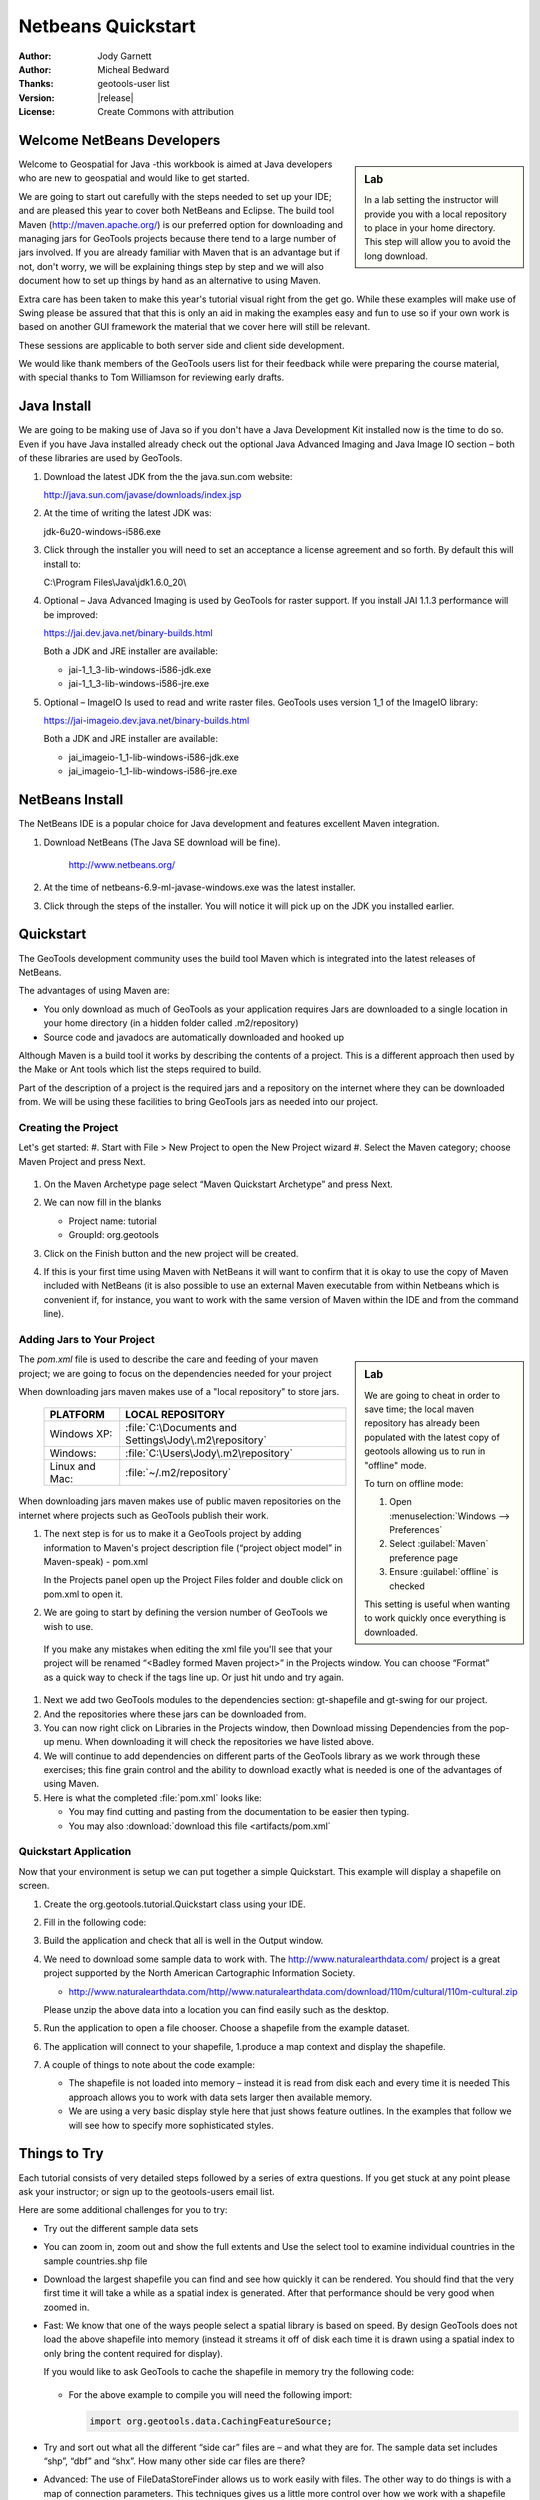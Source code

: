 .. _netbeans-quickstart:

**********************
 Netbeans Quickstart 
**********************

:Author: Jody Garnett
:Author: Micheal Bedward
:Thanks: geotools-user list
:Version: |release|
:License: Create Commons with attribution
   
Welcome NetBeans Developers
===========================

.. sidebar:: Lab

   In a lab setting the instructor will provide you with a local repository to place in your
   home directory. This step will allow you to avoid the long download.

Welcome to Geospatial for Java -this workbook is aimed at Java developers who are new to geospatial
and would like to get started.

We are going to start out carefully with the steps needed to set up your IDE; and are pleased this
year to cover both NetBeans and Eclipse. The build tool Maven (http://maven.apache.org/) is our
preferred option for downloading and managing jars for GeoTools projects because there tend to a
large number of jars involved. If you are already familiar with Maven that is an advantage but if
not, don't worry, we will be explaining things step by step and we will also document how to set
up things by hand as an alternative to using Maven.

Extra care has been taken to make this year's tutorial visual right from the get go. While these
examples will make use of Swing please be assured that that this is only an aid in making the
examples easy and fun to use so if your own work is based on another GUI framework the material
that we cover here will still be relevant.

These sessions are applicable to both server side and client side development.

We would like thank members of the GeoTools users list for their feedback while were preparing the
course material, with special thanks to Tom Williamson for reviewing early drafts.
    
Java Install
============

We are going to be making use of Java so if you don't have a Java Development Kit installed now is
the time to do so. Even if you have Java installed already check out the optional Java Advanced
Imaging and Java Image IO section – both of these libraries are used by GeoTools.

#. Download the latest JDK from the the java.sun.com website:

   http://java.sun.com/javase/downloads/index.jsp
   
#. At the time of writing the latest JDK was:
   
   jdk-6u20-windows-i586.exe
   
#. Click through the installer you will need to set an acceptance a license agreement and so forth.
   By default this will install to:     
   
   C:\\Program Files\\Java\\jdk1.6.0_20\\
     
#. Optional – Java Advanced Imaging is used by GeoTools for raster support. If you install JAI 1.1.3 
   performance will be improved:   
   
   https://jai.dev.java.net/binary-builds.html
   
   Both a JDK and JRE installer are available:
   
   * jai-1_1_3-lib-windows-i586-jdk.exe
   * jai-1_1_3-lib-windows-i586-jre.exe
     
#. Optional – ImageIO Is used to read and write raster files. GeoTools uses version 1_1 of the
   ImageIO library:
   
   https://jai-imageio.dev.java.net/binary-builds.html
   
   Both a JDK and JRE installer are available:   
   
   * jai_imageio-1_1-lib-windows-i586-jdk.exe 
   * jai_imageio-1_1-lib-windows-i586-jre.exe
   
NetBeans Install
================

The NetBeans IDE is a popular choice for Java development and features excellent Maven integration.

#. Download NetBeans (The Java SE download will be fine).

     http://www.netbeans.org/ 

#. At the time of netbeans-6.9-ml-javase-windows.exe was the latest installer.

#. Click through the steps of the installer. You will notice it will pick up on the JDK you
   installed earlier.

Quickstart
==========

The GeoTools development community uses the build tool Maven which is integrated into the latest
releases of NetBeans.

The advantages of using Maven are:

* You only download as much of GeoTools as your application requires Jars are downloaded to a single
  location in your home directory (in a hidden folder called .m2/repository)

* Source code and javadocs are automatically downloaded and hooked up

Although Maven is a build tool it works by describing the contents of a project. This is a different
approach then used by the Make or Ant tools which list the steps required to build.

Part of the description of a project is the required jars and a repository on the internet where
they can be downloaded from. We will be using these facilities to bring GeoTools jars as needed
into our project.

Creating the Project
--------------------

Let's get started:
#. Start with File > New Project to open the New Project wizard
#. Select the Maven category; choose Maven Project and press Next.

   .. image:: images/nbNewProject.png

#. On the Maven Archetype page select “Maven Quickstart Archetype” and press Next.

   .. image:: images/nbNewProjectArchetype.png
   
#. We can now fill in the blanks

   * Project name: tutorial
   * GroupId: org.geotools

#. Click on the Finish button and the new project will be created.

#. If this is your first time using Maven with NetBeans it will want to confirm that it is okay to
   use the copy of Maven included with NetBeans (it is also possible to use an external Maven
   executable from within Netbeans which is convenient if, for instance, you want to work with the
   same version of Maven within the IDE and from the command line).

Adding Jars to Your Project
---------------------------

.. sidebar:: Lab

   We are going to cheat in order to save time; the local maven repository has already been
   populated with the latest copy of geotools allowing us to run in "offline" mode.
   
   To turn on offline mode:
   
   #. Open :menuselection:`Windows --> Preferences`
   #. Select :guilabel:`Maven` preference page
   #. Ensure :guilabel:`offline` is checked
    
   This setting is useful when wanting to work quickly once everything is downloaded.
    
The *pom.xml* file is used to describe the care and feeding of your maven project; we are going to
focus on the dependencies needed for your project 

When downloading jars maven makes use of a "local repository" to store jars.

  ==================  ========================================================
     PLATFORM           LOCAL REPOSITORY
  ==================  ========================================================
     Windows XP:      :file:`C:\Documents and Settings\Jody\.m2\repository`
     Windows:         :file:`C:\Users\Jody\.m2\repository`
     Linux and Mac:   :file:`~/.m2/repository`
  ==================  ========================================================

When downloading jars maven makes use of public maven repositories on the internet where projects
such as GeoTools publish their work.

#. The next step is for us to make it a GeoTools project by adding information to Maven's project
   description file (“project object model” in Maven-speak) - pom.xml
   
   In the Projects panel open up the Project Files folder and double click on pom.xml to open it.
   
#. We are going to start by defining the version number of GeoTools we wish to use. 

   .. literalinclude:: artifacts/pom.xml
        :language: xml
        :start-after: <url>http://maven.apache.org</url>
        :end-before: <dependencies>
  
  If you make any mistakes when editing the xml file you'll see that your project will be renamed
  “<Badley formed Maven project>” in the Projects window. You can choose “Format” as a quick way to
  check if the tags line up. Or just hit undo and try again. 
  
#. Next we add two GeoTools modules to the dependencies section: gt-shapefile and gt-swing for our
   project.

   .. literalinclude:: artifacts/pom.xml
        :language: xml
        :start-after: </properties>
        :end-before: <repositories>
  
#. And the repositories where these jars can be downloaded from.

   .. literalinclude:: artifacts/pom.xml
        :language: xml
        :start-after: </dependencies>
        :end-before: </project>
    
#. You can now right click on Libraries in the Projects window, then Download missing Dependencies
   from the pop-up menu. When downloading it will check the repositories we have listed
   above.

#. We will continue to add dependencies on different parts of the GeoTools library as we work through these exercises; this fine grain control and the ability to download exactly what is needed is one of the advantages of using Maven.

#. Here is what the completed :file:`pom.xml` looks like:

   .. literalinclude:: artifacts/pom.xml
        :language: xml
   
   * You may find cutting and pasting from the documentation to be easier then typing.
   
   * You may also :download:`download this file <artifacts/pom.xml`

Quickstart Application
-----------------------

Now that your environment is setup we can put together a simple Quickstart. This example will display a shapefile on screen.

#. Create the org.geotools.tutorial.Quickstart class using your IDE.
   
#. Fill in the following code:

   .. literalinclude:: ../../src/main/java/org/geotools/tutorial/quickstart/Quickstart.java
        :language: java

#. Build the application and check that all is well in the Output window.

#. We need to download some sample data to work with. The http://www.naturalearthdata.com/ project
   is a great project supported by the North American Cartographic Information Society.
   
   * http://www.naturalearthdata.com/http//www.naturalearthdata.com/download/110m/cultural/110m-cultural.zip 
   
   Please unzip the above data into a location you can find easily such as the desktop.

#. Run the application to open a file chooser. Choose a shapefile from the example dataset.

   .. image:: images/QuickstartOpen.jpg
   
#. The application will connect to your shapefile, 1.produce a map context and display the shapefile.

   .. image:: images/QuickstartMap.jpg
   
#. A couple of things to note about the code example:
   
   * The shapefile is not loaded into memory – instead it is read from disk each and every time it is needed
     This approach allows you to work with data sets larger then available memory.
   
   * We are using a very basic display style here that just shows feature outlines. In the examples that follow we will see how to specify more sophisticated styles.

   
Things to Try
=============

Each tutorial consists of very detailed steps followed by a series of extra questions. If you get
stuck at any point please ask your instructor; or sign up to the geotools-users email list.

Here are some additional challenges for you to try:

* Try out the different sample data sets

* You can zoom in, zoom out and show the full extents and Use the select tool to examine individual
  countries in the sample countries.shp file

* Download the largest shapefile you can find and see how quickly it can be rendered. You should
  find that the very first time it will take a while as a spatial index is generated. After that
  performance should be very good when zoomed in.
  
* Fast: We know that one of the ways people select a spatial library is based on speed. By design
  GeoTools does not load the above shapefile into memory (instead it streams it off of disk
  each time it is drawn using a spatial index to only bring the content required for display).
  
  If you would like to ask GeoTools to cache the shapefile in memory try the following code:

    .. literalinclude:: ../../src/main/java/org/geotools/tutorial/quickstart/QuickstartCache.java
     :language: java
     :start-after: // docs start cache
     :end-before:  // docs end cache
  
  * For the above example to compile you will need the following import:
    
    .. code-block:: java

       import org.geotools.data.CachingFeatureSource;
  
  
* Try and sort out what all the different “side car” files are – and what they are for. The sample
  data set includes “shp”, “dbf” and “shx”. How many other side car files are there?

  .. This exercise asks users to locate the geotools user guide or wikipedia
  
* Advanced: The use of FileDataStoreFinder allows us to work easily with files. The other way to do
  things is with a map of connection parameters. This techniques gives us a little more control over
  how we work with a shapefile and also allows us to connect to databases and web feature servers.

    .. literalinclude:: ../../src/main/java/org/geotools/tutorial/quickstart/QuickstartNotes.java
     :language: java
     :start-after: // start datastore
     :end-before:  // end datastore
     

* Important: GeoTools is an active open source project – you can quickly use maven to try out the
  latest nightly build by changing your pom.xml file to use a “SNAPSHOT” release.
  
  At the time of writing |version|-SNAPSHOT under active development.
  
  .. codeblock: java
  
   .. literalinclude:: artifacts/pom2.xml
        :language: xml
        :start-after: <url>http://maven.apache.org</url>
        :end-before: <dependencies>
    
  You will also need to change your pom.xml file to include the following snapshot repository:
  
     .. literalinclude:: artifacts/pom2.xml
        :language: xml
        :start-after: </dependencies>
        :end-before: </project>
        
* NetBeans has an interesting feature to show how the dependency system works - Right click on
  Libraries and choose Show Dependency
  
     .. image:: images/nbGraph.png
  
  We will be making use of some of the project is greater depth in the remaining tutorials.

Maven Alternative
=================

The alternative to using Maven to download and manage jars for you is to manually install them.
To start with we will obtain GeoTools from the website:

1. Download the GeoTools binary release from http://sourceforge.net/projects/geotools/files 
2. Extract the geotools-2.6.0-bin.zip file to C:\java\geotools-2.6.0 folder.
3. If you open up the folder and have a look you will see GeoTools and all of the other jars that it uses including those from other libraries such as GeoAPI and JTS.

  .. image:: images/gtunzipped.jpg
  
4. We can now set up GeoTools as a library in NetBeans:

   From the menu bar choose Tools > Libraries to open the Library Manager.
   
5. From the Library Manager press the New Library button.

6. Enter “GeoTools” for the Library Name and press OK

7. You can now press the Add JAR/Folder button and add in all the jars from C:\java\GeoTools-|release|
   
8. GeoTools includes a copy of the “EPSG” map projections database; but also allows you to hook up your own copy of the EPSG database as an option. However, only one copy can be used at a time so we will need to remove the following jars from the Library Manager:
   
.. sidebar:: EPSG

  The EPSG databaes is distributed as an Access database and has been converted into the pure java
  database HSQL for our use.
   
   * gt-epsg-h2
   * gt-epsg-oracle
   * gt-epsg-postgresql
   * gt-epsg-wkt-2.6

9. GeoTools allows you to work with many different databases; however to make them work you will
   need to download jdbc drivers from the manufacturer.

   For now remove the following plugins from the Library Manager:

   * gt-arcsde
   * gt-arcsde-common
   * gt-db2
   * gt-jdbc-db2
   * gt-oracle-spatial
   * gt-jdbc-oracle

10. We are now ready to proceed with creating an example project. Select File > New Project

11. Choose the default “Java Application”

12. Fill in “Tutorial” as the project name; and our initial Main class will be called “Quickstart”.

13. Open up Example in the Projects window, right click on Libraries and select Add Libraries.
   Choose GeoTools from the Add Library dialog.
   
14. Congratulations ! You can now return to Quickstart or any of the other tutorials
